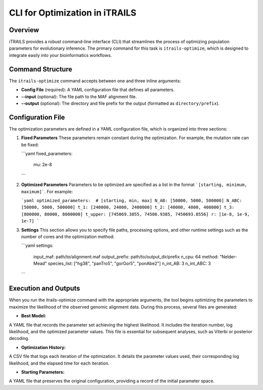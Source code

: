 CLI for Optimization in iTRAILS
================================

Overview
--------
iTRAILS provides a robust command-line interface (CLI) that streamlines the process of optimizing population parameters for evolutionary inference. The primary command for this task is ``itrails-optimize``, which is designed to integrate easily into your bioinformatics workflows.

Command Structure
-----------------
The ``itrails-optimize`` command accepts between one and three inline arguments:

- **Config File** (required): A YAML configuration file that defines all parameters.
- **--input** (optional): The file path to the MAF alignment file.
- **--output** (optional): The directory and file prefix for the output (formatted as ``directory/prefix``).

Configuration File
------------------
The optimization parameters are defined in a YAML configuration file, which is organized into three sections:

1. **Fixed Parameters**  
   These parameters remain constant during the optimization. For example, the mutation rate can be fixed:
   
   ```yaml
   fixed_parameters:
     mu: 2e-8
   ```
2. **Optimized Parameters**
   Parameters to be optimized are specified as a list in the format ```[starting, minimum, maximum]```. For example:

   ```yaml
   optimized_parameters:  # [starting, min, max]
   N_AB: [50000, 5000, 500000]
   N_ABC: [50000, 5000, 500000]
   t_1: [240000, 24000, 2400000]
   t_2: [40000, 4000, 400000]
   t_3: [800000, 80000, 8000000]
   t_upper: [745069.3855, 74506.9385, 7450693.8556]
   r: [1e-8, 1e-9, 1e-7]
   ```

3. **Settings**
   This section allows you to specify file paths, processing options, and other runtime settings such as the number of cores and the optimization method:

   ```yaml
   settings:
     input_maf: path/to/alignment.maf
     output_prefix: path/to/output_dir/prefix
     n_cpu: 64
     method: "Nelder-Mead"
     species_list: ["hg38", "panTro5", "gorGor5", "ponAbe2"]
     n_int_AB: 3
     n_int_ABC: 3
   ```

Execution and Outputs
------------------
When you run the itrails-optimize command with the appropriate arguments, the tool begins optimizing the parameters to maximize the likelihood of the observed genomic alignment data. During this process, several files are generated:

- **Best Model:**
A YAML file that records the parameter set achieving the highest likelihood. It includes the iteration number, log likelihood, and the optimized parameter values. This file is essential for subsequent analyses, such as Viterbi or posterior decoding.

- **Optimization History:**
A CSV file that logs each iteration of the optimization. It details the parameter values used, their corresponding log likelihood, and the elapsed time for each iteration.

- **Starting Parameters:**
A YAML file that preserves the original configuration, providing a record of the initial parameter space.
